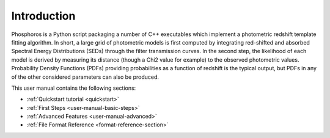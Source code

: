 .. _user-manual-intro:

************
Introduction
************


Phosphoros is a Python script packaging a number of C++ executables which implement a
photometric redshift template fitting algorithm. In short, a large grid of photometric
models is first computed by integrating red-shifted and absorbed Spectral Energy
Distributions (SEDs) through the filter transmission curves. In the second step,
the likelihood of each model is derived by measuring its distance (though a Chi2 value for example)
to the observed photometric values. Probability Density Functions (PDFs) providing probabilities
as a function of redshift is the typical output, but PDFs in any of the other considered
parameters can also be produced.

This user manual contains the following sections:

- :ref:`Quickstart tutorial <quickstart>`
- :ref:`First Steps <user-manual-basic-steps>`
- :ref:`Advanced Features <user-manual-advanced>`
- :ref:`File Format Reference <format-reference-section>`

